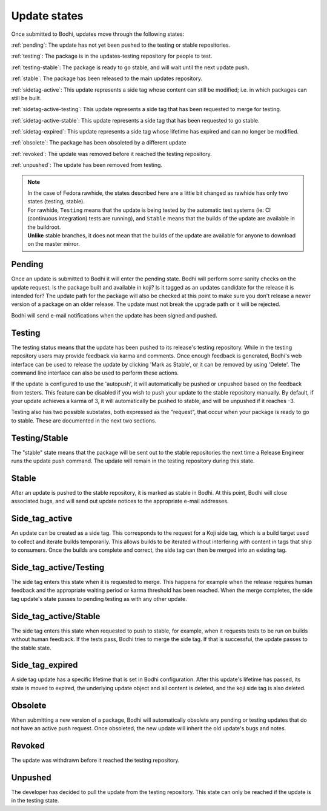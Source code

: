 =============
Update states
=============

Once submitted to Bodhi, updates move through the following states:

:ref:`pending`: The update has not yet been pushed to the testing or stable repositories.

:ref:`testing`: The package is in the updates-testing repository for people to test.

:ref:`testing-stable`: The package is ready to go stable, and will wait until the next update push.

:ref:`stable`: The package has been released to the main updates repository.

:ref:`sidetag-active`: This update represents a side tag whose content can still be modified; i.e. in which packages can still be built.

:ref:`sidetag-active-testing`: This update represents a side tag that has been requested to merge for testing.

:ref:`sidetag-active-stable`: This update represents a side tag that has been requested to go stable.

:ref:`sidetag-expired`: This update represents a side tag whose lifetime has expired and can no longer be modified.

:ref:`obsolete`: The package has been obsoleted by a different update

:ref:`revoked`: The update was removed before it reached the testing repository.

:ref:`unpushed`: The update has been removed from testing.

.. note:: | In the case of Fedora rawhide, the states described here are a little bit changed
           as rawhide has only two states (testing, stable).
          | For rawhide, ``Testing`` means that the update is being tested by the automatic test
           systems (ie: CI (continuous integration) tests are running), and ``Stable`` means
           that the builds of the update are available in the buildroot.
          | **Unlike** stable branches, it does not mean that the builds of the update are
           available for anyone to download on the master mirror.

.. _pending:

Pending
=======

Once an update is submitted to Bodhi it will enter the pending state. Bodhi will perform some sanity
checks on the update request. Is the package built and available in koji? Is it tagged as an updates
candidate for the release it is intended for? The update path for the package will also be checked
at this point to make sure you don't release a newer version of a package on an older release. The
update must not break the upgrade path or it will be rejected.

Bodhi will send e-mail notifications when the update has been signed and pushed.


.. _testing:

Testing
=======

The testing status means that the update has been pushed to its release's testing repository. While
in the testing repository users may provide feedback via karma and comments. Once enough feedback is
generated, Bodhi's web interface can be used to release the update by clicking
'Mark as Stable', or it can be removed by using 'Delete'. The command line interface can
also be used to perform these actions.

If the update is configured to use the 'autopush', it will automatically be pushed or unpushed based
on the feedback from testers. This feature can be disabled if you wish to push your update to the
stable repository manually. By default, if your update achieves a karma of 3, it will automatically
be pushed to stable, and will be unpushed if it reaches -3.

Testing also has two possible substates, both expressed as the "request", that occur when your
package is ready to go to stable. These are documented in the next two sections.


.. _testing-stable:

Testing/Stable
==============

The "stable" state means that the package will be sent out to the stable
repositories the next time a Release Engineer runs the update push command. The update will remain
in the testing repository during this state.


.. _stable:

Stable
======

After an update is pushed to the stable repository, it is marked as stable in Bodhi. At this point,
Bodhi will close associated bugs, and will send out update notices to the appropriate e-mail
addresses.


.. _sidetag-active:

Side_tag_active
===============

An update can be created as a side tag. This corresponds to the request for a Koji side tag, which is
a build target used to collect and iterate builds temporarily. This allows builds to be iterated without
interfering with content in tags that ship to consumers. Once the builds are complete and correct, the
side tag can then be merged into an existing tag.


.. _sidetag-active-testing:

Side_tag_active/Testing
=======================

The side tag enters this state when it is requested to merge. This happens for example when the
release requires human feedback and the appropriate waiting period or karma threshold has been
reached. When the merge completes, the side tag update's state passes to pending testing as with
any other update.


.. _sidetag-active-stable:

Side_tag_active/Stable
======================

The side tag enters this state when requested to push to stable, for example, when it requests tests
to be run on builds without human feedback. If the tests pass, Bodhi tries to merge the side tag. If
that is successful, the update passes to the stable state.


.. _sidetag-expired:

Side_tag_expired
================

A side tag update has a specific lifetime that is set in Bodhi configuration.  After this update's
lifetime has passed, its state is moved to expired, the underlying update object and all content is
deleted, and the koji side tag is also deleted.


.. _obsolete:

Obsolete
========

When submitting a new version of a package, Bodhi will automatically obsolete any pending or testing
updates that do not have an active push request. Once obsoleted, the new update will inherit the old
update's bugs and notes.


.. _revoked:

Revoked
=======

The update was withdrawn before it reached the testing repository.


.. _unpushed:

Unpushed
========

The developer has decided to pull the update from the testing repository. This state can only be
reached if the update is in the testing state.
